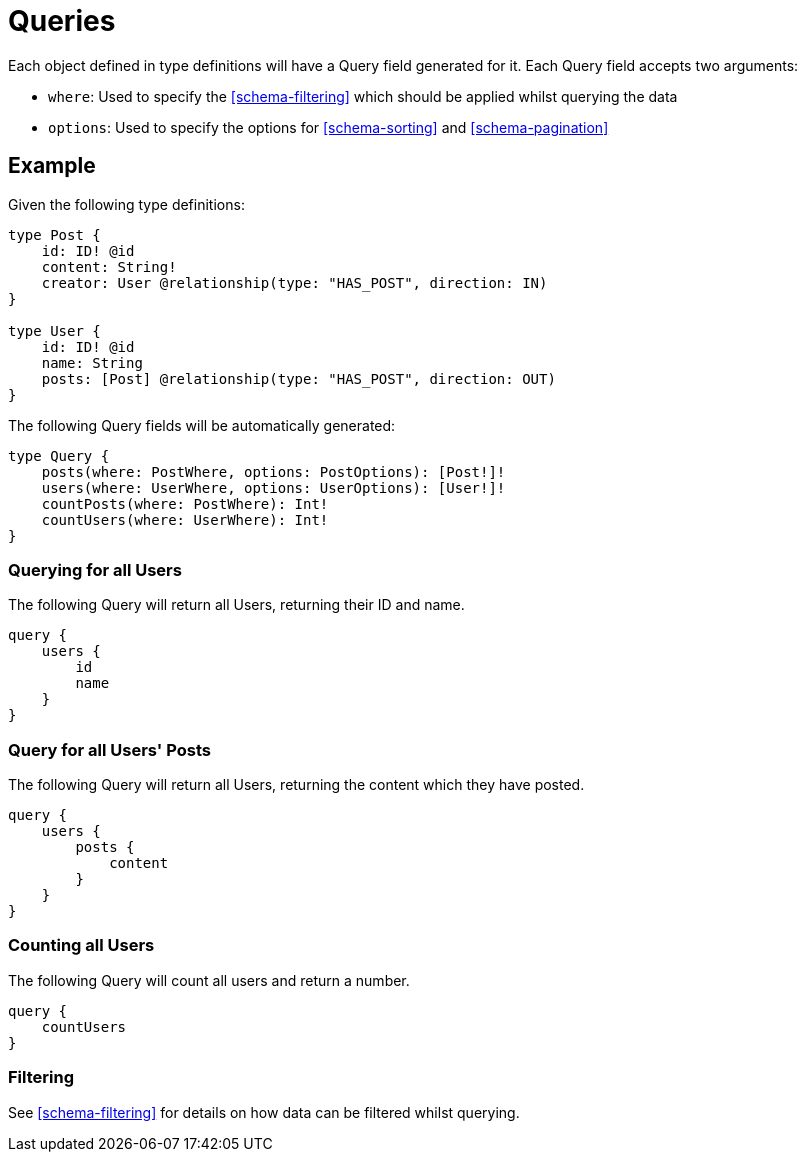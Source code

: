 [[schema-queries]]
= Queries

Each object defined in type definitions will have a Query field generated for it. Each Query field accepts two arguments:

* `where`: Used to specify the <<schema-filtering>> which should be applied whilst querying the data
* `options`: Used to specify the options for <<schema-sorting>> and <<schema-pagination>>

== Example

Given the following type definitions:

[source, graphql]
----
type Post {
    id: ID! @id
    content: String!
    creator: User @relationship(type: "HAS_POST", direction: IN)
}

type User {
    id: ID! @id
    name: String
    posts: [Post] @relationship(type: "HAS_POST", direction: OUT)
}
----

The following Query fields will be automatically generated:

[source, graphql]
----
type Query {
    posts(where: PostWhere, options: PostOptions): [Post!]!
    users(where: UserWhere, options: UserOptions): [User!]!
    countPosts(where: PostWhere): Int!
    countUsers(where: UserWhere): Int!
}
----

=== Querying for all Users

The following Query will return all Users, returning their ID and name.

[source, graphql]
----
query {
    users {
        id
        name
    }
}
----

=== Query for all Users' Posts

The following Query will return all Users, returning the content which they have posted.

[source, graphql]
----
query {
    users {
        posts {
            content
        }
    }
}
----


=== Counting all Users

The following Query will count all users and return a number. 

[source, graphql]
----
query {
    countUsers
}
----

=== Filtering

See <<schema-filtering>> for details on how data can be filtered whilst querying.
